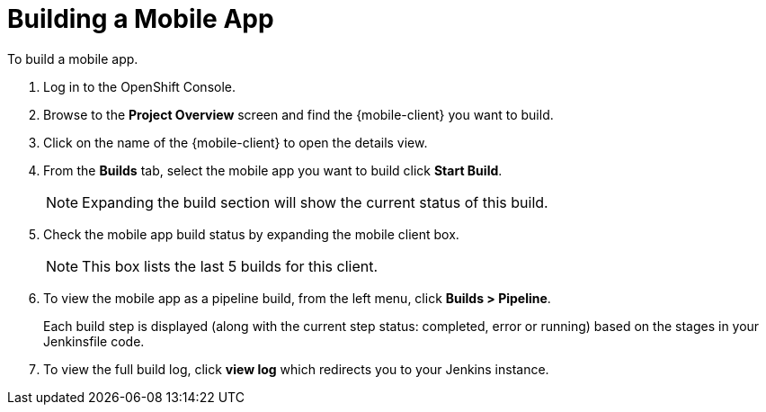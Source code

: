
//':context:' is a vital parameter. See: http://asciidoctor.org/docs/user-manual/#include-multiple
:context: proc_building-a-mobile-app

[id='{context}_proc_building-a-mobile-app']
= Building a Mobile App

To build a mobile app.

. Log in to the OpenShift Console.

. Browse to the *Project Overview* screen and find the {mobile-client} you want to build.

. Click on the name of the {mobile-client} to open the details view.

. From the *Builds* tab, select the mobile app you want to build click *Start Build*.
+
NOTE: Expanding the build section will show the current status of this build.

. Check the mobile app build status by expanding the mobile client box.
+
NOTE: This box lists the last 5 builds for this client.

. To view the mobile app as a pipeline build, from the left menu, click *Builds > Pipeline*.
+
Each build step is displayed (along with the current step status: completed, error or running) based on the stages in your Jenkinsfile code.

.  To view the full build log, click *view log* which redirects you to your Jenkins instance.
